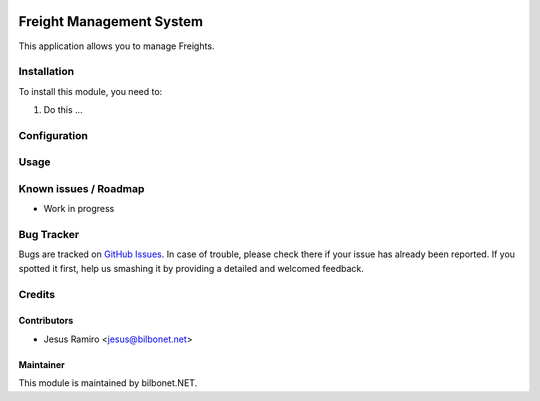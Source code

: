 .. |badge1| image:: https://img.shields.io/badge/maturity-Beta-yellow.png
    :target: https://odoo-community.org/page/development-status
    :alt: Beta
.. |badge2| image:: https://img.shields.io/badge/licence-AGPL--3-blue.png
    :target: http://www.gnu.org/licenses/agpl-3.0-standalone.html
    :alt: License: AGPL-3

|badge1| |badge2|

=========================
Freight Management System
=========================

This application allows you to manage Freights.

Installation
============

To install this module, you need to:

#. Do this ...

Configuration
=============


Usage
=====


Known issues / Roadmap
======================

* Work in progress

Bug Tracker
===========

Bugs are tracked on `GitHub Issues
<https://github.com/Bilbonet/freight-management-system/issues>`_. In case of trouble, please
check there if your issue has already been reported. If you spotted it first,
help us smashing it by providing a detailed and welcomed feedback.


Credits
=======

Contributors
------------

* Jesus Ramiro <jesus@bilbonet.net>

Maintainer
----------

This module is maintained by bilbonet.NET.

